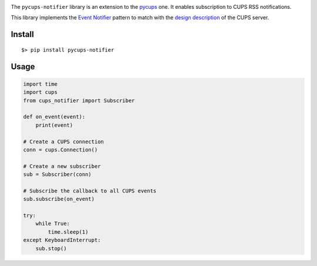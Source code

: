 
.. image:: https://raw.githubusercontent.com/anxuae/pycups-notifier/master/docs/pycups-notifier.png
   :align: center
   :alt: pycups-notifier


The ``pycups-notifier`` library is an extension to the `pycups <https://github.com/OpenPrinting/pycups>`_
one. It enables subscription to CUPS RSS notifications.

This library implements the `Event Notifier <http://www.marco.panizza.name/dispenseTM/slides/exerc/eventNotifier/eventNotifier.html>`_
pattern to match with the `design description <https://www.cups.org/doc/spec-design.html>`_
of the CUPS server.


Install
-------

::

     $> pip install pycups-notifier


Usage
-----

.. code-block:: python

    import time
    import cups
    from cups_notifier import Subscriber

    def on_event(event):
        print(event)

    # Create a CUPS connection
    conn = cups.Connection()

    # Create a new subscriber
    sub = Subscriber(conn)

    # Subscribe the callback to all CUPS events
    sub.subscribe(on_event)

    try:
        while True:
            time.sleep(1)
    except KeyboardInterrupt:
        sub.stop()
